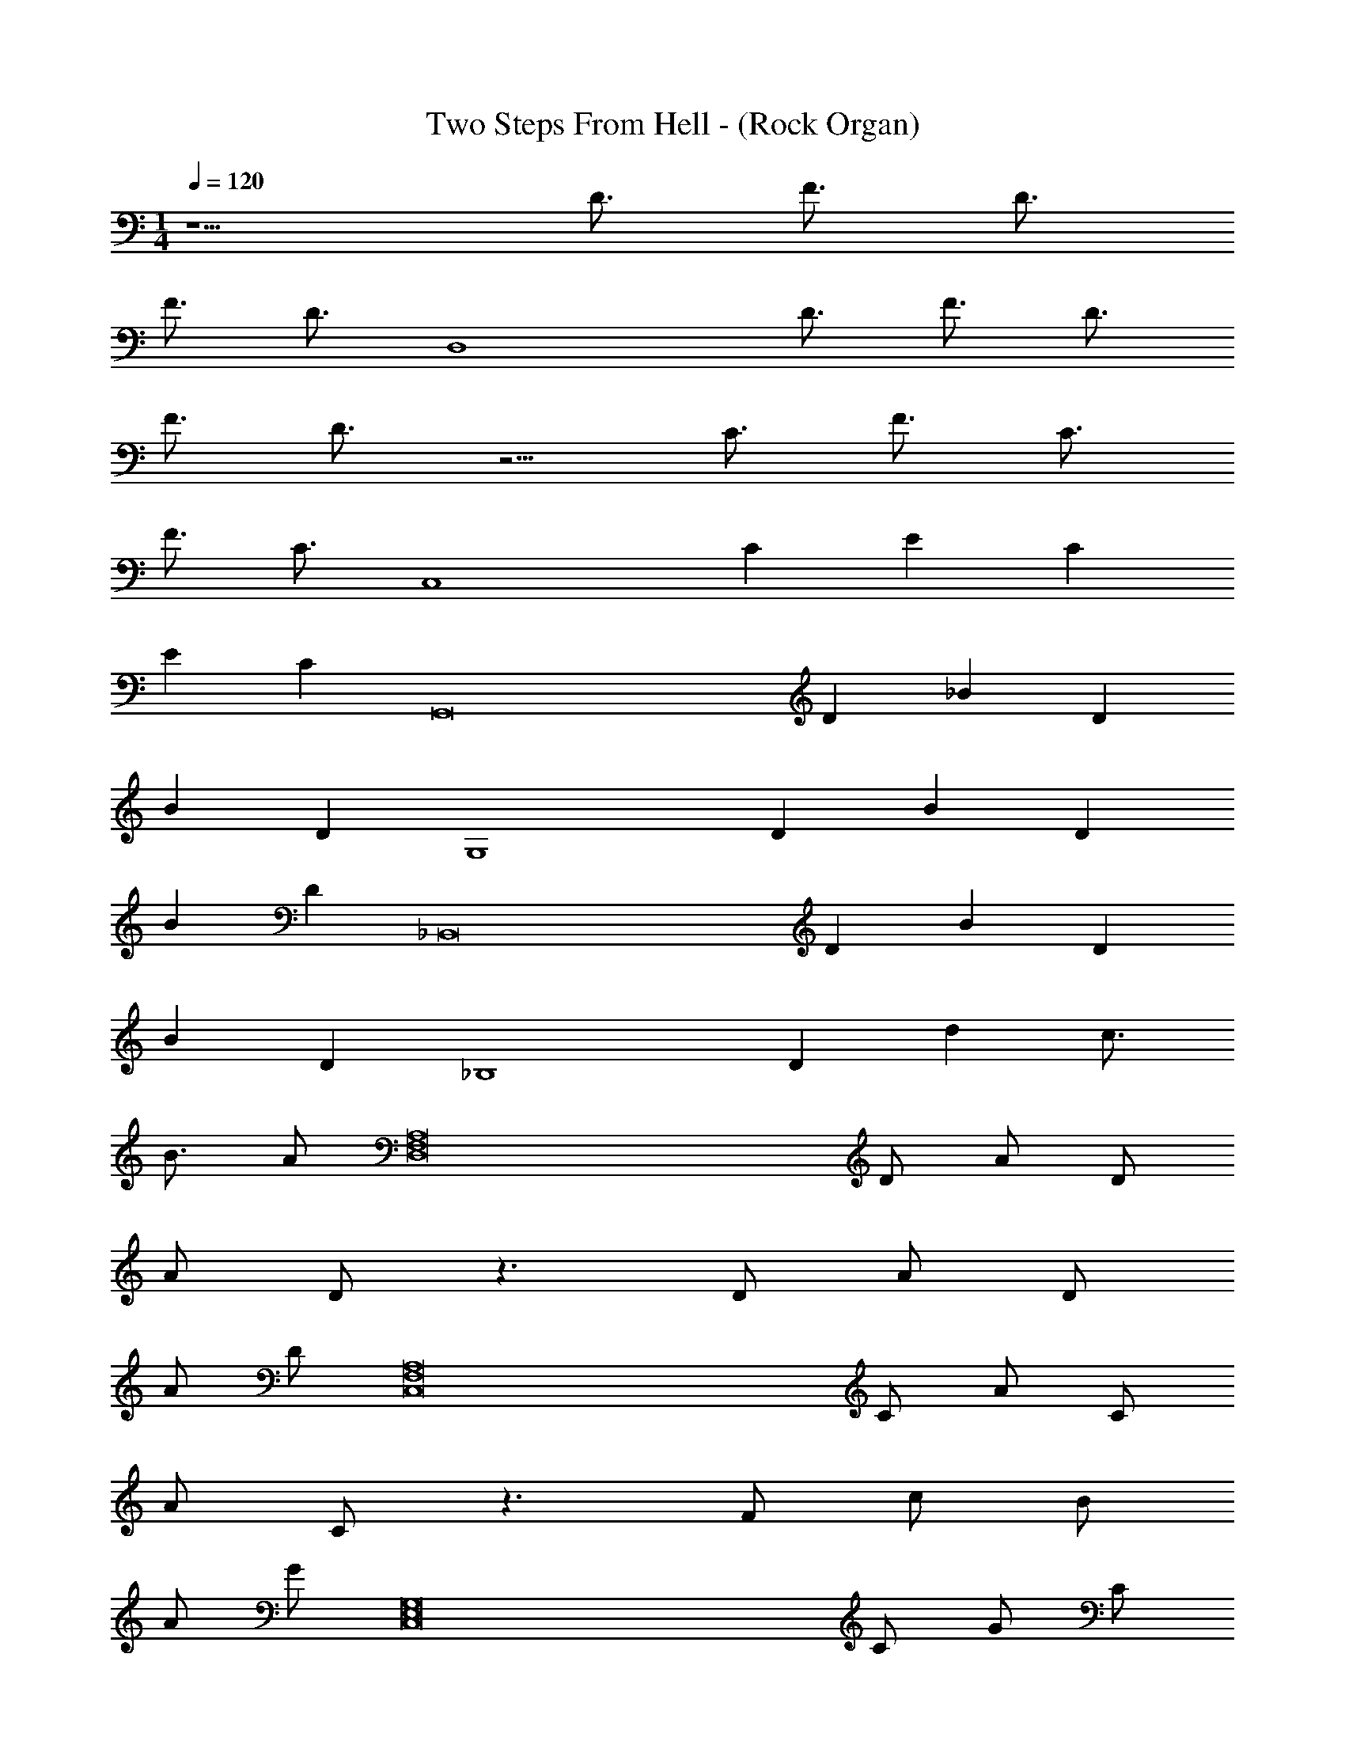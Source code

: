 X: 1
T: Two Steps From Hell - (Rock Organ)
Z: ABC Generated by Starbound Composer v0.8.7
L: 1/4
M: 1/4
Q: 1/4=120
K: C
z5/ [z/D3/4] [z/F3/4] [z/D3/4] 
[z/F3/4] [z/D3/4] [z3/D,4] [z/D3/4] [z/F3/4] [z/D3/4] 
[z/F3/4] D3/4 z5/4 [z/C3/4] [z/F3/4] [z/C3/4] 
[z/F3/4] [z/C3/4] [z3/C,4] [z/C5/6] [z/E5/6] [z/C5/6] 
[z/E5/6] [z/C5/6] [z3/G,,8] [z/D5/6] [z/_B5/6] [z/D5/6] 
[z/B5/6] [z/D5/6] [z3/G,4] [z/D5/6] [z/B5/6] [z/D5/6] 
[z/B5/6] [z/D5/6] [z3/_B,,8] [z/D5/6] [z/B5/6] [z/D5/6] 
[z/B5/6] [z/D5/6] [z3/_B,4] [z/D5/6] [z/d] [z/c3/4] 
[z/B3/4] A/ [z3/F,8A,8D,8] D/ A/ D/ 
A/ D/ z3/ D/ A/ D/ 
A/ D/ [z3/F,8C,8A,8] C/ A/ C/ 
A/ C/ z3/ F/ c/ B/ 
A/ G/ [z3/C,8E,8G,8] C/ G/ C/ 
G/ C/ z3/ C/ G/ C/ 
F/ E/ [z3/A,,,4C,8A,,8E,8] C/ E/ C/ 
E/ C/ z3/ C/ G/ G/ 
F/ E/ z131/ 
A/ f/ e/ d/ c/ A c 
A A/ F/ G C 
C G/ C/ B A 
G F D3/ A/ 
f/ e/ d/ c/ A c 
c c/ f/ g c 
c f/ a/ g d 
d c d3/ A/ 
f/ e/ d/ c/ A c 
A A/ F/ G C 
C G/ C/ B c 
d e d3/ A/ 
f/ e/ f/ g/ a c 
a/ _b/ a/ f/ g3/ f/ 
e c B2 
d e z131/ 
a/ f'/ e'/ d'/ c'/ a c' 
a a/ f/ g c 
c g/ c/ b a 
g f d3/ a/ 
f'/ e'/ d'/ c'/ a c' 
c' c'/ f'/ g' c' 
c' f'/ a'/ g' d' 
d' c' d'3/ a/ 
f'/ e'/ d'/ c'/ a c' 
a a/ f/ g c 
c g/ c/ b c' 
d' e' d'3/ a/ 
f'/ e'/ f'/ g'/ a' z 
a'/ _b'/ a'/ f'/ g'3/ f'/ 
e' c' b2 
f' e' z131/ 
D/ F/ D/ F/ D/ z3/ 
D/ F/ D/ F/ D/ z3/ 
C/ F/ C/ F/ C/ z3/ 
C/ E/ C/ E/ C/ z3/ 
C/ ^G/ C/ G/ C/ z3/ 
C/ G/ C/ G/ C/ z3/ 
^D/ B/ D/ B/ D/ z3/ 
D/ B/ G/ =G/ F/ z3/ 
F/ ^c/ F/ c/ F/ z3/ 
F/ =c/ F/ c/ F/ z3/ 
D/ B/ D/ B/ D/ z3/ 
^F/ B/ F/ B/ F/ z3/ 
=F/ B/ F/ B/ F/ z3/ 
F/ c/ F/ c/ F/ z3/ 
B/ f/ B/ f/ B/ z3/ 
B/ f/ B/ z/ f/ z3/ 
b/ ^f'/ =f'/ ^d'/ ^c'/ b c' 
b b/ ^f/ ^g ^c 
c g/ c/ =b _b 
g f ^d3/ b/ 
^f'/ =f'/ d'/ c'/ b c' 
c' c'/ ^f'/ ^g' c' 
c' f'/ b'/ g' d' 
d' c' d'3/ b/ 
f'/ =f'/ d'/ c'/ b c' 
b b/ f/ g c 
c g/ c/ =b c' 
d' f' d'3/ _b/ 
^f'/ =f'/ ^f'/ g'/ b' z 
b'/ =b'/ _b'/ f'/ g'3/ f'/ 
=f' c' =b2 
^f' =f' 
